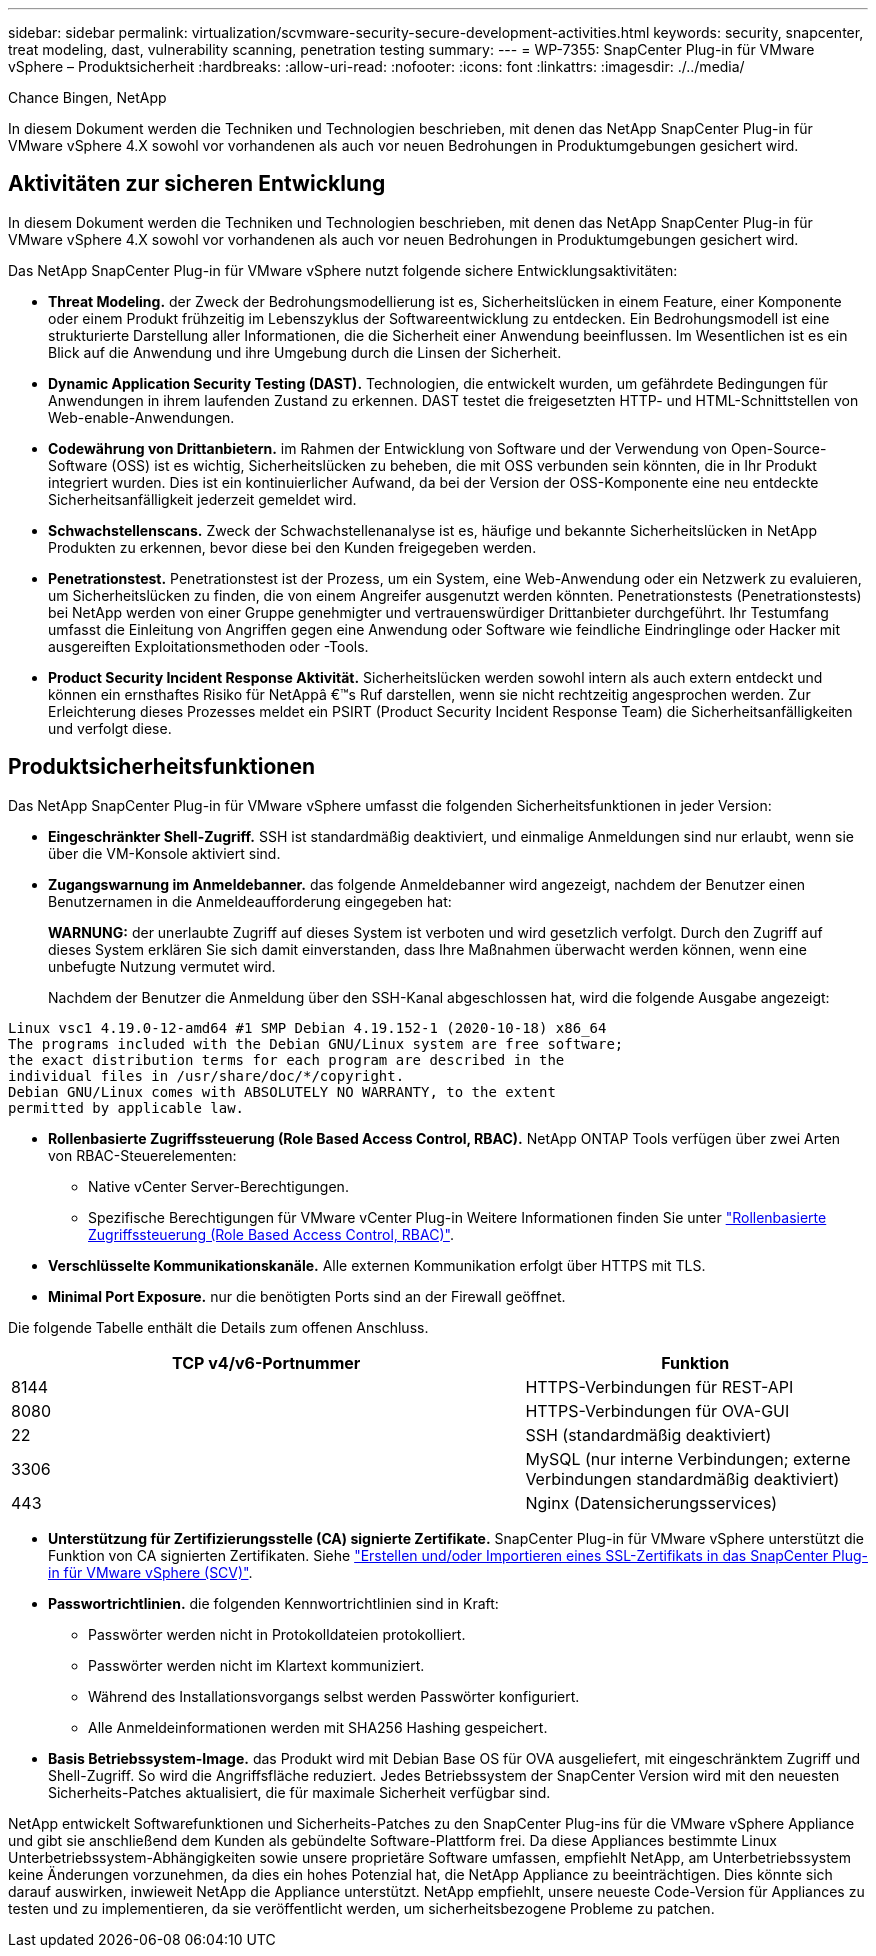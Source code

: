 ---
sidebar: sidebar 
permalink: virtualization/scvmware-security-secure-development-activities.html 
keywords: security, snapcenter, treat modeling, dast, vulnerability scanning, penetration testing 
summary:  
---
= WP-7355: SnapCenter Plug-in für VMware vSphere – Produktsicherheit
:hardbreaks:
:allow-uri-read: 
:nofooter: 
:icons: font
:linkattrs: 
:imagesdir: ./../media/


[role="lead"]
Chance Bingen, NetApp

In diesem Dokument werden die Techniken und Technologien beschrieben, mit denen das NetApp SnapCenter Plug-in für VMware vSphere 4.X sowohl vor vorhandenen als auch vor neuen Bedrohungen in Produktumgebungen gesichert wird.



== Aktivitäten zur sicheren Entwicklung

In diesem Dokument werden die Techniken und Technologien beschrieben, mit denen das NetApp SnapCenter Plug-in für VMware vSphere 4.X sowohl vor vorhandenen als auch vor neuen Bedrohungen in Produktumgebungen gesichert wird.

Das NetApp SnapCenter Plug-in für VMware vSphere nutzt folgende sichere Entwicklungsaktivitäten:

* *Threat Modeling.* der Zweck der Bedrohungsmodellierung ist es, Sicherheitslücken in einem Feature, einer Komponente oder einem Produkt frühzeitig im Lebenszyklus der Softwareentwicklung zu entdecken. Ein Bedrohungsmodell ist eine strukturierte Darstellung aller Informationen, die die Sicherheit einer Anwendung beeinflussen. Im Wesentlichen ist es ein Blick auf die Anwendung und ihre Umgebung durch die Linsen der Sicherheit.
* *Dynamic Application Security Testing (DAST).* Technologien, die entwickelt wurden, um gefährdete Bedingungen für Anwendungen in ihrem laufenden Zustand zu erkennen. DAST testet die freigesetzten HTTP- und HTML-Schnittstellen von Web-enable-Anwendungen.
* *Codewährung von Drittanbietern.* im Rahmen der Entwicklung von Software und der Verwendung von Open-Source-Software (OSS) ist es wichtig, Sicherheitslücken zu beheben, die mit OSS verbunden sein könnten, die in Ihr Produkt integriert wurden. Dies ist ein kontinuierlicher Aufwand, da bei der Version der OSS-Komponente eine neu entdeckte Sicherheitsanfälligkeit jederzeit gemeldet wird.
* *Schwachstellenscans.* Zweck der Schwachstellenanalyse ist es, häufige und bekannte Sicherheitslücken in NetApp Produkten zu erkennen, bevor diese bei den Kunden freigegeben werden.
* *Penetrationstest.* Penetrationstest ist der Prozess, um ein System, eine Web-Anwendung oder ein Netzwerk zu evaluieren, um Sicherheitslücken zu finden, die von einem Angreifer ausgenutzt werden könnten. Penetrationstests (Penetrationstests) bei NetApp werden von einer Gruppe genehmigter und vertrauenswürdiger Drittanbieter durchgeführt. Ihr Testumfang umfasst die Einleitung von Angriffen gegen eine Anwendung oder Software wie feindliche Eindringlinge oder Hacker mit ausgereiften Exploitationsmethoden oder -Tools.
* *Product Security Incident Response Aktivität.* Sicherheitslücken werden sowohl intern als auch extern entdeckt und können ein ernsthaftes Risiko für NetAppâ €™s Ruf darstellen, wenn sie nicht rechtzeitig angesprochen werden. Zur Erleichterung dieses Prozesses meldet ein PSIRT (Product Security Incident Response Team) die Sicherheitsanfälligkeiten und verfolgt diese.




== Produktsicherheitsfunktionen

Das NetApp SnapCenter Plug-in für VMware vSphere umfasst die folgenden Sicherheitsfunktionen in jeder Version:

* *Eingeschränkter Shell-Zugriff.* SSH ist standardmäßig deaktiviert, und einmalige Anmeldungen sind nur erlaubt, wenn sie über die VM-Konsole aktiviert sind.
* *Zugangswarnung im Anmeldebanner.* das folgende Anmeldebanner wird angezeigt, nachdem der Benutzer einen Benutzernamen in die Anmeldeaufforderung eingegeben hat:
+
*WARNUNG:* der unerlaubte Zugriff auf dieses System ist verboten und wird gesetzlich verfolgt. Durch den Zugriff auf dieses System erklären Sie sich damit einverstanden, dass Ihre Maßnahmen überwacht werden können, wenn eine unbefugte Nutzung vermutet wird.

+
Nachdem der Benutzer die Anmeldung über den SSH-Kanal abgeschlossen hat, wird die folgende Ausgabe angezeigt:



....
Linux vsc1 4.19.0-12-amd64 #1 SMP Debian 4.19.152-1 (2020-10-18) x86_64
The programs included with the Debian GNU/Linux system are free software;
the exact distribution terms for each program are described in the
individual files in /usr/share/doc/*/copyright.
Debian GNU/Linux comes with ABSOLUTELY NO WARRANTY, to the extent
permitted by applicable law.
....
* *Rollenbasierte Zugriffssteuerung (Role Based Access Control, RBAC).* NetApp ONTAP Tools verfügen über zwei Arten von RBAC-Steuerelementen:
+
** Native vCenter Server-Berechtigungen.
** Spezifische Berechtigungen für VMware vCenter Plug-in Weitere Informationen finden Sie unter https://docs.netapp.com/us-en/sc-plugin-vmware-vsphere/scpivs44_role_based_access_control.html["Rollenbasierte Zugriffssteuerung (Role Based Access Control, RBAC)"^].


* *Verschlüsselte Kommunikationskanäle.* Alle externen Kommunikation erfolgt über HTTPS mit TLS.
* *Minimal Port Exposure.* nur die benötigten Ports sind an der Firewall geöffnet.


Die folgende Tabelle enthält die Details zum offenen Anschluss.

[cols="60%, 40%"]
|===
| TCP v4/v6-Portnummer | Funktion 


| 8144 | HTTPS-Verbindungen für REST-API 


| 8080 | HTTPS-Verbindungen für OVA-GUI 


| 22 | SSH (standardmäßig deaktiviert) 


| 3306 | MySQL (nur interne Verbindungen; externe Verbindungen standardmäßig deaktiviert) 


| 443 | Nginx (Datensicherungsservices) 
|===
* *Unterstützung für Zertifizierungsstelle (CA) signierte Zertifikate.* SnapCenter Plug-in für VMware vSphere unterstützt die Funktion von CA signierten Zertifikaten. Siehe https://kb.netapp.com/Advice_and_Troubleshooting/Data_Protection_and_Security/SnapCenter/How_to_create_and_or_import_an_SSL_certificate_to_SnapCenter_Plug-in_for_VMware_vSphere["Erstellen und/oder Importieren eines SSL-Zertifikats in das SnapCenter Plug-in für VMware vSphere (SCV)"^].
* *Passwortrichtlinien.* die folgenden Kennwortrichtlinien sind in Kraft:
+
** Passwörter werden nicht in Protokolldateien protokolliert.
** Passwörter werden nicht im Klartext kommuniziert.
** Während des Installationsvorgangs selbst werden Passwörter konfiguriert.
** Alle Anmeldeinformationen werden mit SHA256 Hashing gespeichert.


* *Basis Betriebssystem-Image.* das Produkt wird mit Debian Base OS für OVA ausgeliefert, mit eingeschränktem Zugriff und Shell-Zugriff. So wird die Angriffsfläche reduziert. Jedes Betriebssystem der SnapCenter Version wird mit den neuesten Sicherheits-Patches aktualisiert, die für maximale Sicherheit verfügbar sind.


NetApp entwickelt Softwarefunktionen und Sicherheits-Patches zu den SnapCenter Plug-ins für die VMware vSphere Appliance und gibt sie anschließend dem Kunden als gebündelte Software-Plattform frei. Da diese Appliances bestimmte Linux Unterbetriebssystem-Abhängigkeiten sowie unsere proprietäre Software umfassen, empfiehlt NetApp, am Unterbetriebssystem keine Änderungen vorzunehmen, da dies ein hohes Potenzial hat, die NetApp Appliance zu beeinträchtigen. Dies könnte sich darauf auswirken, inwieweit NetApp die Appliance unterstützt. NetApp empfiehlt, unsere neueste Code-Version für Appliances zu testen und zu implementieren, da sie veröffentlicht werden, um sicherheitsbezogene Probleme zu patchen.

